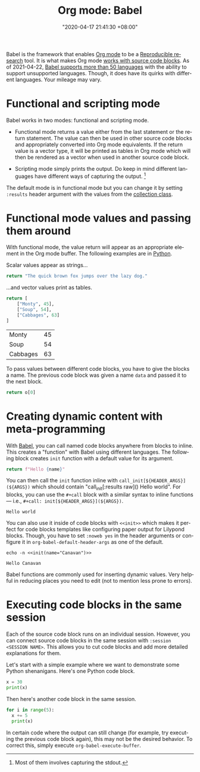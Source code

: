 :PROPERTIES:
:ID:       5569a49f-c387-4da2-8f68-d8452e35ee5b
:END:
#+title: Org mode: Babel
#+date: "2020-04-17 21:41:30 +08:00"
#+date_modified: "2021-05-06 00:13:13 +08:00"
#+language: en
#+tags: research.reproducibility


Babel is the framework that enables [[id:c422175a-5b65-4311-8cc6-11efd55364e8][Org mode]] to be a [[id:6eeb7a24-b662-46d6-9ece-00a5028ff4d8][Reproducible research]] tool.
It is what makes Org mode [[https://orgmode.org/manual/Working-with-Source-Code.html][works with source code blocks]].
As of 2021-04-22, [[https://orgmode.org/worg/org-contrib/babel/languages/index.html][Babel supports more than 50 languages]] with the ability to support unsupported languages.
Though, it does have its quirks with different languages.
Your mileage may vary.




* Functional and scripting mode

Babel works in two modes: functional and scripting mode.

- Functional mode returns a value either from the last statement or the return statement.
  The value can then be used in other source code blocks and appropriately converted into Org mode equivalents.
  If the return value is a vector type, it will be printed as tables in Org mode which will then be rendered as a vector when used in another source code block.

- Scripting mode simply prints the output.
  Do keep in mind different languages have different ways of capturing the output.
  [fn:: Most of them involves capturing the stdout.]

The default mode is in functional mode but you can change it by setting ~:results~ header argument with the values from the [[https://orgmode.org/manual/Results-of-Evaluation.html][collection class]].




* Functional mode values and passing them around

With functional mode, the value return will appear as an appropriate element in the Org mode buffer.
The following examples are in [[https://orgmode.org/worg/org-contrib/babel/languages/ob-doc-python.html][Python]].

Scalar values appear as strings...

#+begin_src python  :results value
return "The quick brown fox jumps over the lazy dog."
#+end_src

#+results:
: The quick brown fox jumps over the lazy dog.

...and vector values print as tables.

#+name: data
#+begin_src python  :results value
return [
    ["Monty", 45],
    ["Soup", 54],
    ["Cabbages", 63]
]
#+end_src

#+results: data
| Monty    | 45 |
| Soup     | 54 |
| Cabbages | 63 |

To pass values between different code blocks, you have to give the blocks a name.
The previous code block was given a name ~data~ and passed it to the next block.

#+begin_src python  :results value  :var o=data
return o[0]
#+end_src

#+results:
| Monty | 45 |




* Creating dynamic content with meta-programming

With [[https://orgmode.org/worg/org-contrib/babel/intro.html][Babel]], you can call named code blocks anywhere from blocks to inline.
This creates a "function" with Babel using different languages.
The following block creates ~init~ function with a default value for its argument.

#+name: init
#+header: :var name="world"
#+begin_src python  :results value silent  :exports code
return f"Hello {name}"
#+end_src

You can then call the ~init~ function inline with ~call_init[${HEADER_ARGS}](${ARGS})~ which should contain "call_init[:results raw]() Hello world".
For blocks, you can use the ~#+call~ block with a similar syntax to inline functions — i.e., ~#+call: init[${HEADER_ARGS}](${ARGS})~.

#+call: init[:results replace]()

#+results:
: Hello world

You can also use it inside of code blocks with ~<<init>>~ which makes it perfect for code blocks templates like configuring paper output for Lilypond blocks.
Though, you have to set ~:noweb yes~ in the header arguments or configure it in ~org-babel-default-header-args~ as one of the default.

#+name: example
#+begin_src shell
echo -n <<init(name="Canavan")>>
#+end_src

#+results: example
: Hello Canavan

Babel functions are commonly used for inserting dynamic values.
Very helpful in reducing places you need to edit (not to mention less prone to errors).




* Executing code blocks in the same session

Each of the source code block runs on an individual session.
However, you can connect source code blocks in the same session with ~:session <SESSION NAME>~.
This allows you to cut code blocks and add more detailed explanations for them.

Let's start with a simple example where we want to demonstrate some Python shenanigans.
Here's one Python code block.

#+begin_src python  :session python-example
x = 30
print(x)
#+end_src

#+results:
: 30

Then here's another code block in the same session.

#+begin_src python  :session python-example
for i in range(5):
  x += 5
  print(x)
#+end_src

#+results:
: 35
: 40
: 45
: 50
: 55

In certain code where the output can still change (for example, try executing the previous code block again), this may not be the desired behavior.
To correct this, simply execute ~org-babel-execute-buffer~.
